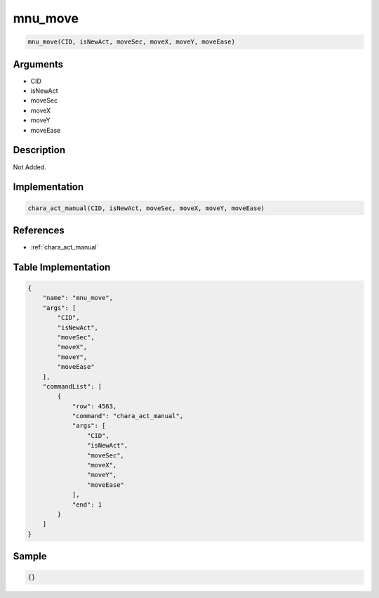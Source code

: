 .. _mnu_move:

mnu_move
========================

.. code-block:: text

	mnu_move(CID, isNewAct, moveSec, moveX, moveY, moveEase)


Arguments
------------

* CID
* isNewAct
* moveSec
* moveX
* moveY
* moveEase

Description
-------------

Not Added.

Implementation
-------------

.. code-block:: python

	chara_act_manual(CID, isNewAct, moveSec, moveX, moveY, moveEase)

References
-------------
* :ref:`chara_act_manual`

Table Implementation
-------------

.. code-block:: json

	{
	    "name": "mnu_move",
	    "args": [
	        "CID",
	        "isNewAct",
	        "moveSec",
	        "moveX",
	        "moveY",
	        "moveEase"
	    ],
	    "commandList": [
	        {
	            "row": 4563,
	            "command": "chara_act_manual",
	            "args": [
	                "CID",
	                "isNewAct",
	                "moveSec",
	                "moveX",
	                "moveY",
	                "moveEase"
	            ],
	            "end": 1
	        }
	    ]
	}

Sample
-------------

.. code-block:: json

	{}
